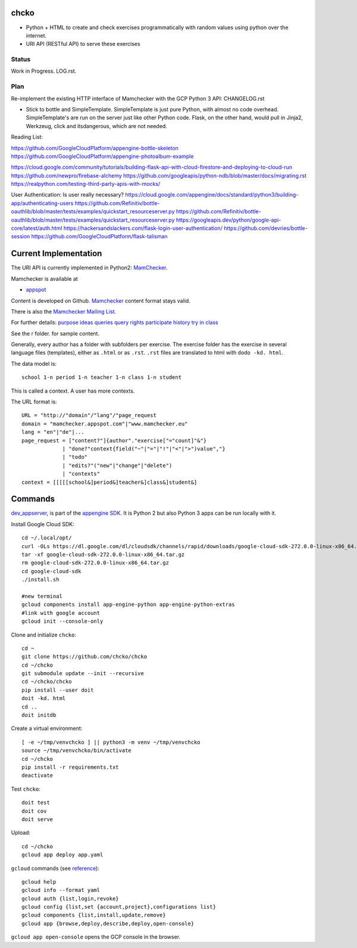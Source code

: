 chcko
=====

- Python + HTML to create and check exercises programmatically with random values using python over the internet.
- URI API (RESTful API) to serve these exercises

Status
------

Work in Progress.
LOG.rst.

Plan
----

Re-implement the existing HTTP interface of Mamchecker with the GCP Python 3 API:
CHANGELOG.rst

- Stick to bottle and SimpleTemplate.
  SimpleTemplate is just pure Python, with almost no code overhead.
  SimpleTemplate's are run on the server just like other Python code.
  Flask, on the other hand, would pull in Jinja2, Werkzeug, click and itsdangerous,
  which are not needed.

Reading List:

https://github.com/GoogleCloudPlatform/appengine-bottle-skeleton
https://github.com/GoogleCloudPlatform/appengine-photoalbum-example

https://cloud.google.com/community/tutorials/building-flask-api-with-cloud-firestore-and-deploying-to-cloud-run
https://github.com/newpro/firebase-alchemy
https://github.com/googleapis/python-ndb/blob/master/docs/migrating.rst
https://realpython.com/testing-third-party-apis-with-mocks/


User Authentication: Is user really necessary?
https://cloud.google.com/appengine/docs/standard/python3/building-app/authenticating-users
https://github.com/Refinitiv/bottle-oauthlib/blob/master/tests/examples/quickstart_resourceserver.py
https://github.com/Refinitiv/bottle-oauthlib/blob/master/tests/examples/quickstart_resourceserver.py
https://googleapis.dev/python/google-api-core/latest/auth.html
https://hackersandslackers.com/flask-login-user-authentication/
https://github.com/devries/bottle-session
https://github.com/GoogleCloudPlatform/flask-talisman


Current Implementation
======================

The URI API is currently implemented in Python2:
`MamChecker <https://github.com/mamchecker/mamchecker>`__.

Mamchecker is available at

- `appspot <http://mamchecker.appspot.com>`_ 

Content is developed on Github.
`Mamchecker <https://github.com/mamchecker/mamchecker>`_ content format stays valid.

There is also the `Mamchecker Mailing List <https://groups.google.com/d/forum/mamchecker>`_.

For further details:
`purpose <https://github.com/mamchecker/mamchecker/blob/master/mamchecker/r/cz/en.rst>`__
`ideas <https://github.com/mamchecker/mamchecker/blob/master/mamchecker/r/da/en.rst>`__
`queries <https://github.com/mamchecker/mamchecker/blob/master/mamchecker/r/db/en.rst>`__
`query rights <https://github.com/mamchecker/mamchecker/blob/master/mamchecker/r/de/en.rst>`__
`participate <https://github.com/mamchecker/mamchecker/blob/master/mamchecker/r/dc/en.rst>`__
`history <https://github.com/mamchecker/mamchecker/blob/master/mamchecker/r/df/en.rst>`__
`try in class <https://github.com/mamchecker/mamchecker/blob/master/mamchecker/r/dd/en.rst>`__


.. mamchecker/r/cz/en.rst
   mamchecker/r/da/en.rst
   mamchecker/r/db/en.rst
   mamchecker/r/de/en.rst
   mamchecker/r/dc/en.rst
   mamchecker/r/df/en.rst
   mamchecker/r/dd/en.rst


See the `r <https://github.com/mamchecker/mamchecker/blob/master/mamchecker/r>`_ folder.
for sample content.

Generally, every author has a folder with subfolders per exercise.
The exercise folder has the exercise in several language files (templates), either as ``.html`` or as ``.rst``.
``.rst`` files are translated to html with ``dodo -kd. html``.

The data model is::

  school 1-n period 1-n teacher 1-n class 1-n student

This is called a context. A user has more contexts.

The URL format is::

  URL = "http://"domain"/"lang"/"page_request
  domain = "mamchecker.appspot.com"|"www.mamchecker.eu"
  lang = "en"|"de"|...
  page_request = ["content?"]{author"."exercise["="count]"&"}
               | "done?"context{field("~"|"="|"!"|"<"|">")value","}
               | "todo"
               | "edits?"("new"|"change"|"delete")
               | "contexts"
  context = [[[[[school&]period&]teacher&]class&]student&]

Commands
========

`dev_appserver <https://cloud.google.com/appengine/docs/python/tools/devserver>`_, 
is part of the
`appengine SDK <https://cloud.google.com/appengine/downloads>`_.
It is Python 2 but also Python 3 apps can be run locally with it.

Install Google Cloud SDK::

  cd ~/.local/opt/
  curl -OLs https://dl.google.com/dl/cloudsdk/channels/rapid/downloads/google-cloud-sdk-272.0.0-linux-x86_64.tar.gz
  tar -xf google-cloud-sdk-272.0.0-linux-x86_64.tar.gz
  rm google-cloud-sdk-272.0.0-linux-x86_64.tar.gz
  cd google-cloud-sdk
  ./install.sh

  #new terminal
  gcloud components install app-engine-python app-engine-python-extras
  #link with google account
  gcloud init --console-only

Clone and initialize ``chcko``::

  cd ~
  git clone https://github.com/chcko/chcko
  cd ~/chcko
  git submodule update --init --recursive
  cd ~/chcko/chcko
  pip install --user doit
  doit -kd. html
  cd ..
  doit initdb

Create a virtual environment::

  [ -e ~/tmp/venvchcko ] || python3 -m venv ~/tmp/venvchcko
  source ~/tmp/venvchcko/bin/activate
  cd ~/chcko
  pip install -r requirements.txt
  deactivate

Test ``chcko``::

  doit test
  doit cov
  doit serve

Upload::

  cd ~/chcko
  gcloud app deploy app.yaml


``gcloud`` commands (see `reference <https://cloud.google.com/sdk/gcloud/reference/>`__)::

  gcloud help
  gcloud info --format yaml
  gcloud auth {list,login,revoke}
  gcloud config {list,set {account,project},configurations list}
  gcloud components {list,install,update,remove}
  gcloud app {browse,deploy,describe,deploy,open-console}


``gcloud app open-console`` opens the GCP console in the browser.

